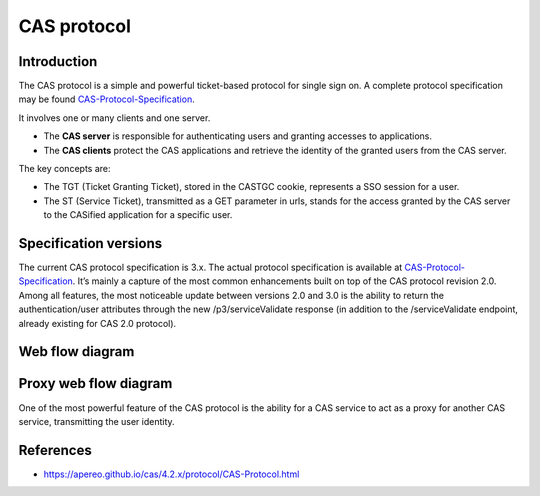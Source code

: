 CAS protocol
============

Introduction
------------

The CAS protocol is a simple and powerful ticket-based protocol for single sign on. A complete protocol specification may be found `CAS-Protocol-Specification`_.

It involves one or many clients and one server.

* The **CAS server** is responsible for authenticating users and granting accesses to applications.
* The **CAS clients** protect the CAS applications and retrieve the identity of the granted users from the CAS server.

The key concepts are:

* The TGT (Ticket Granting Ticket), stored in the CASTGC cookie, represents a SSO session for a user.
* The ST (Service Ticket), transmitted as a GET parameter in urls, stands for the access granted by the CAS server to the CASified application for a specific user.

Specification versions
----------------------

The current CAS protocol specification is 3.x. The actual protocol specification is available at `CAS-Protocol-Specification`_. It’s mainly a capture of the most common enhancements built on top of the CAS protocol revision 2.0. Among all features, the most noticeable update between versions 2.0 and 3.0 is the ability to return the authentication/user attributes through the new /p3/serviceValidate response (in addition to the /serviceValidate endpoint, already existing for CAS 2.0 protocol).

Web flow diagram
----------------

.. image:: images/cas-web-flow-diagram.png
   :alt: CAS Web flow diagram


Proxy web flow diagram
----------------------

One of the most powerful feature of the CAS protocol is the ability for a CAS service to act as a proxy for another CAS service, transmitting the user identity.

.. image:: images/cas-proxy-web-flow-diagram.png
   :alt: CAS Proxy web flow diagram


References
----------

* https://apereo.github.io/cas/4.2.x/protocol/CAS-Protocol.html


.. _CAS-Protocol-Specification: https://apereo.github.io/cas/4.2.x/protocol/CAS-Protocol-Specification.html
